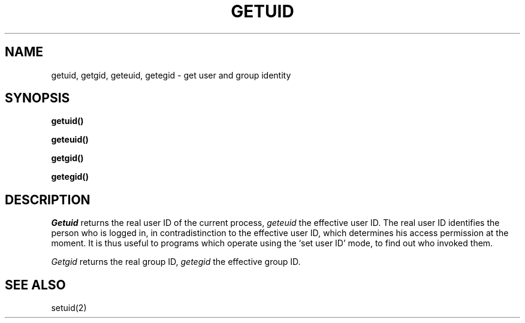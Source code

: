 .ig
	@(#)getuid.2	1.2	6/30/83
	@(#)Copyright (C) 1983 by National Semiconductor Corp.
..
.TH GETUID 2 
.SH NAME
getuid, getgid, geteuid, getegid \- get user and group identity
.SH SYNOPSIS
.B getuid()
.PP
.B geteuid()
.PP
.B getgid()
.PP
.B getegid()
.SH DESCRIPTION
.I Getuid
returns the real user ID of the current process,
.I geteuid
the effective user ID.
The real user ID identifies the person who is logged in,
in contradistinction to the effective user ID, which
determines his access permission at the moment.
It is thus useful to programs which operate using
the `set user ID' mode, to find out who invoked them.
.PP
.I Getgid
returns the real group ID,
.I getegid
the effective group ID.
.SH "SEE ALSO"
setuid(2)
